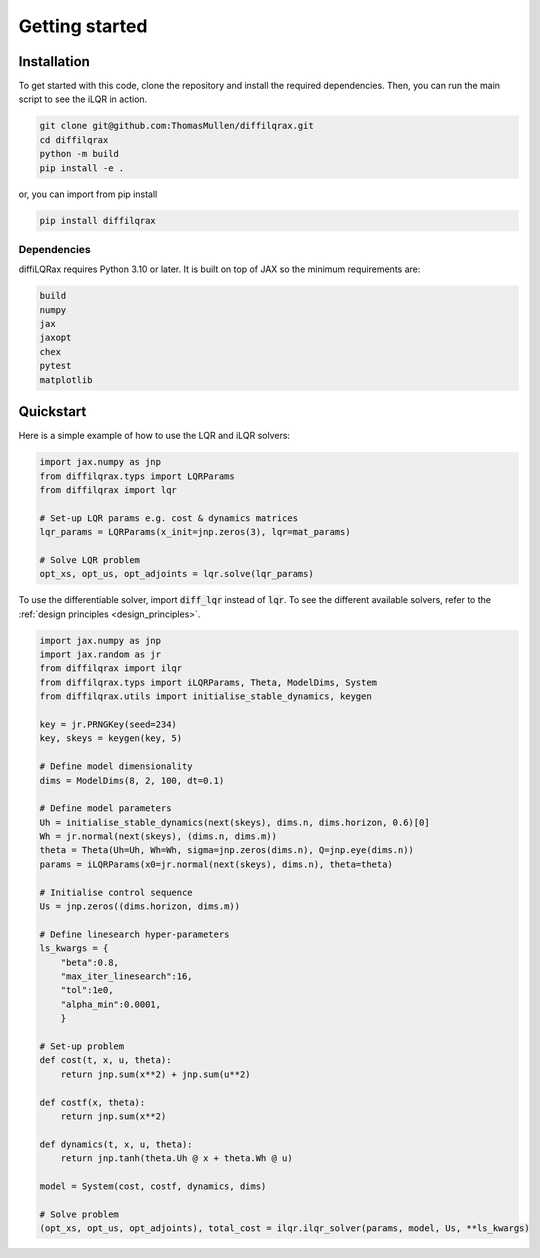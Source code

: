 Getting started
===============



Installation
------------

To get started with this code, clone the repository and install the required dependencies. Then, you can run the main script to see the iLQR in action.

.. code-block:: bash

   git clone git@github.com:ThomasMullen/diffilqrax.git
   cd diffilqrax
   python -m build
   pip install -e .

or, you can import from pip install

.. code-block:: bash

   pip install diffilqrax

Dependencies
^^^^^^^^^^^^
diffiLQRax requires Python 3.10 or later. 
It is built on top of JAX so the minimum requirements are:

.. code-block:: bash

    build
    numpy
    jax
    jaxopt
    chex
    pytest
    matplotlib


Quickstart
----------

Here is a simple example of how to use the LQR and iLQR solvers:

.. code-block:: Python

    import jax.numpy as jnp
    from diffilqrax.typs import LQRParams
    from diffilqrax import lqr

    # Set-up LQR params e.g. cost & dynamics matrices
    lqr_params = LQRParams(x_init=jnp.zeros(3), lqr=mat_params)

    # Solve LQR problem
    opt_xs, opt_us, opt_adjoints = lqr.solve(lqr_params)

To use the differentiable solver, import :code:`diff_lqr` instead of :code:`lqr`. 
To see the different available solvers, refer to the :ref:`design principles <design_principles>`.

.. code-block:: Python

    import jax.numpy as jnp
    import jax.random as jr
    from diffilqrax import ilqr
    from diffilqrax.typs import iLQRParams, Theta, ModelDims, System
    from diffilqrax.utils import initialise_stable_dynamics, keygen
    
    key = jr.PRNGKey(seed=234)
    key, skeys = keygen(key, 5)

    # Define model dimensionality
    dims = ModelDims(8, 2, 100, dt=0.1)

    # Define model parameters
    Uh = initialise_stable_dynamics(next(skeys), dims.n, dims.horizon, 0.6)[0]
    Wh = jr.normal(next(skeys), (dims.n, dims.m))
    theta = Theta(Uh=Uh, Wh=Wh, sigma=jnp.zeros(dims.n), Q=jnp.eye(dims.n))
    params = iLQRParams(x0=jr.normal(next(skeys), dims.n), theta=theta)
    
    # Initialise control sequence
    Us = jnp.zeros((dims.horizon, dims.m))

    # Define linesearch hyper-parameters
    ls_kwargs = {
        "beta":0.8,
        "max_iter_linesearch":16,
        "tol":1e0,
        "alpha_min":0.0001,
        }

    # Set-up problem
    def cost(t, x, u, theta):
        return jnp.sum(x**2) + jnp.sum(u**2)

    def costf(x, theta):
        return jnp.sum(x**2)

    def dynamics(t, x, u, theta):
        return jnp.tanh(theta.Uh @ x + theta.Wh @ u)

    model = System(cost, costf, dynamics, dims)

    # Solve problem
    (opt_xs, opt_us, opt_adjoints), total_cost = ilqr.ilqr_solver(params, model, Us, **ls_kwargs)